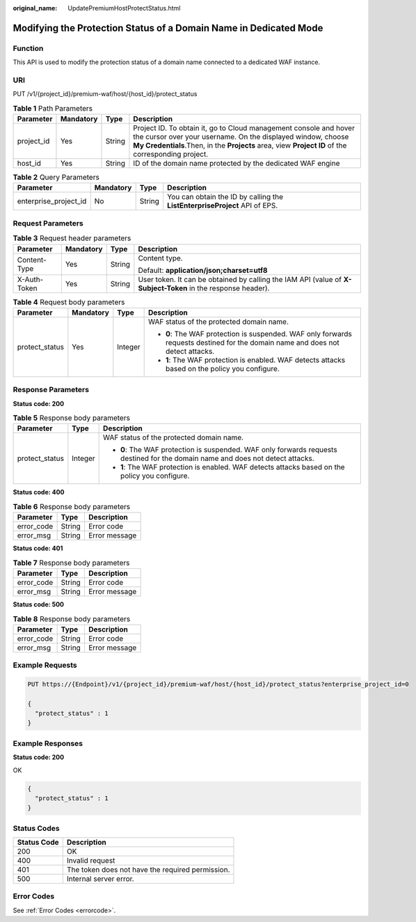 :original_name: UpdatePremiumHostProtectStatus.html

.. _UpdatePremiumHostProtectStatus:

Modifying the Protection Status of a Domain Name in Dedicated Mode
==================================================================

Function
--------

This API is used to modify the protection status of a domain name connected to a dedicated WAF instance.

URI
---

PUT /v1/{project_id}/premium-waf/host/{host_id}/protect_status

.. table:: **Table 1** Path Parameters

   +------------+-----------+--------+----------------------------------------------------------------------------------------------------------------------------------------------------------------------------------------------------------------------------------------+
   | Parameter  | Mandatory | Type   | Description                                                                                                                                                                                                                            |
   +============+===========+========+========================================================================================================================================================================================================================================+
   | project_id | Yes       | String | Project ID. To obtain it, go to Cloud management console and hover the cursor over your username. On the displayed window, choose **My Credentials**.Then, in the **Projects** area, view **Project ID** of the corresponding project. |
   +------------+-----------+--------+----------------------------------------------------------------------------------------------------------------------------------------------------------------------------------------------------------------------------------------+
   | host_id    | Yes       | String | ID of the domain name protected by the dedicated WAF engine                                                                                                                                                                            |
   +------------+-----------+--------+----------------------------------------------------------------------------------------------------------------------------------------------------------------------------------------------------------------------------------------+

.. table:: **Table 2** Query Parameters

   +-----------------------+-----------+--------+----------------------------------------------------------------------------+
   | Parameter             | Mandatory | Type   | Description                                                                |
   +=======================+===========+========+============================================================================+
   | enterprise_project_id | No        | String | You can obtain the ID by calling the **ListEnterpriseProject** API of EPS. |
   +-----------------------+-----------+--------+----------------------------------------------------------------------------+

Request Parameters
------------------

.. table:: **Table 3** Request header parameters

   +-----------------+-----------------+-----------------+--------------------------------------------------------------------------------------------------------------+
   | Parameter       | Mandatory       | Type            | Description                                                                                                  |
   +=================+=================+=================+==============================================================================================================+
   | Content-Type    | Yes             | String          | Content type.                                                                                                |
   |                 |                 |                 |                                                                                                              |
   |                 |                 |                 | Default: **application/json;charset=utf8**                                                                   |
   +-----------------+-----------------+-----------------+--------------------------------------------------------------------------------------------------------------+
   | X-Auth-Token    | Yes             | String          | User token. It can be obtained by calling the IAM API (value of **X-Subject-Token** in the response header). |
   +-----------------+-----------------+-----------------+--------------------------------------------------------------------------------------------------------------+

.. table:: **Table 4** Request body parameters

   +-----------------+-----------------+-----------------+---------------------------------------------------------------------------------------------------------------------------------+
   | Parameter       | Mandatory       | Type            | Description                                                                                                                     |
   +=================+=================+=================+=================================================================================================================================+
   | protect_status  | Yes             | Integer         | WAF status of the protected domain name.                                                                                        |
   |                 |                 |                 |                                                                                                                                 |
   |                 |                 |                 | -  **0**: The WAF protection is suspended. WAF only forwards requests destined for the domain name and does not detect attacks. |
   |                 |                 |                 |                                                                                                                                 |
   |                 |                 |                 | -  **1**: The WAF protection is enabled. WAF detects attacks based on the policy you configure.                                 |
   +-----------------+-----------------+-----------------+---------------------------------------------------------------------------------------------------------------------------------+

Response Parameters
-------------------

**Status code: 200**

.. table:: **Table 5** Response body parameters

   +-----------------------+-----------------------+---------------------------------------------------------------------------------------------------------------------------------+
   | Parameter             | Type                  | Description                                                                                                                     |
   +=======================+=======================+=================================================================================================================================+
   | protect_status        | Integer               | WAF status of the protected domain name.                                                                                        |
   |                       |                       |                                                                                                                                 |
   |                       |                       | -  **0**: The WAF protection is suspended. WAF only forwards requests destined for the domain name and does not detect attacks. |
   |                       |                       |                                                                                                                                 |
   |                       |                       | -  **1**: The WAF protection is enabled. WAF detects attacks based on the policy you configure.                                 |
   +-----------------------+-----------------------+---------------------------------------------------------------------------------------------------------------------------------+

**Status code: 400**

.. table:: **Table 6** Response body parameters

   ========== ====== =============
   Parameter  Type   Description
   ========== ====== =============
   error_code String Error code
   error_msg  String Error message
   ========== ====== =============

**Status code: 401**

.. table:: **Table 7** Response body parameters

   ========== ====== =============
   Parameter  Type   Description
   ========== ====== =============
   error_code String Error code
   error_msg  String Error message
   ========== ====== =============

**Status code: 500**

.. table:: **Table 8** Response body parameters

   ========== ====== =============
   Parameter  Type   Description
   ========== ====== =============
   error_code String Error code
   error_msg  String Error message
   ========== ====== =============

Example Requests
----------------

.. code-block:: text

   PUT https://{Endpoint}/v1/{project_id}/premium-waf/host/{host_id}/protect_status?enterprise_project_id=0

   {
     "protect_status" : 1
   }

Example Responses
-----------------

**Status code: 200**

OK

.. code-block::

   {
     "protect_status" : 1
   }

Status Codes
------------

=========== ================================================
Status Code Description
=========== ================================================
200         OK
400         Invalid request
401         The token does not have the required permission.
500         Internal server error.
=========== ================================================

Error Codes
-----------

See :ref:`Error Codes <errorcode>`.
